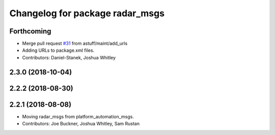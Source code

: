 ^^^^^^^^^^^^^^^^^^^^^^^^^^^^^^^^
Changelog for package radar_msgs
^^^^^^^^^^^^^^^^^^^^^^^^^^^^^^^^

Forthcoming
-----------
* Merge pull request `#31 <https://github.com/astuff/astuff_sensor_msgs/issues/31>`_ from astuff/maint/add_urls
* Adding URLs to package.xml files.
* Contributors: Daniel-Stanek, Joshua Whitley

2.3.0 (2018-10-04)
------------------

2.2.2 (2018-08-30)
------------------

2.2.1 (2018-08-08)
------------------
* Moving radar_msgs from platform_automation_msgs.
* Contributors: Joe Buckner, Joshua Whitley, Sam Rustan
